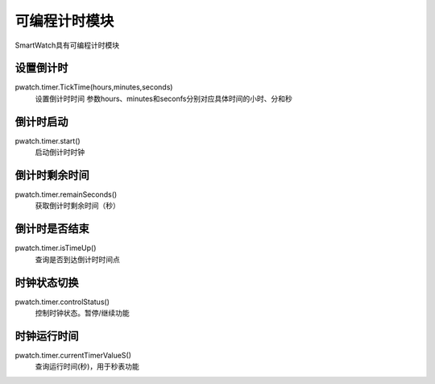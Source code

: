 =========================
可编程计时模块
=========================

SmartWatch具有可编程计时模块


设置倒计时
=========================
pwatch.timer.TickTime(hours,minutes,seconds)
 设置倒计时时间 参数hours、minutes和seconfs分别对应具体时间的小时、分和秒

倒计时启动
=========================
pwatch.timer.start()
 启动倒计时时钟


倒计时剩余时间
==========================
pwatch.timer.remainSeconds()
 获取倒计时剩余时间（秒）


倒计时是否结束
==========================
pwatch.timer.isTimeUp()
 查询是否到达倒计时时间点


时钟状态切换
==========================
pwatch.timer.controlStatus()
 控制时钟状态。暂停/继续功能


时钟运行时间
==========================
pwatch.timer.currentTimerValueS()
 查询运行时间(秒)，用于秒表功能